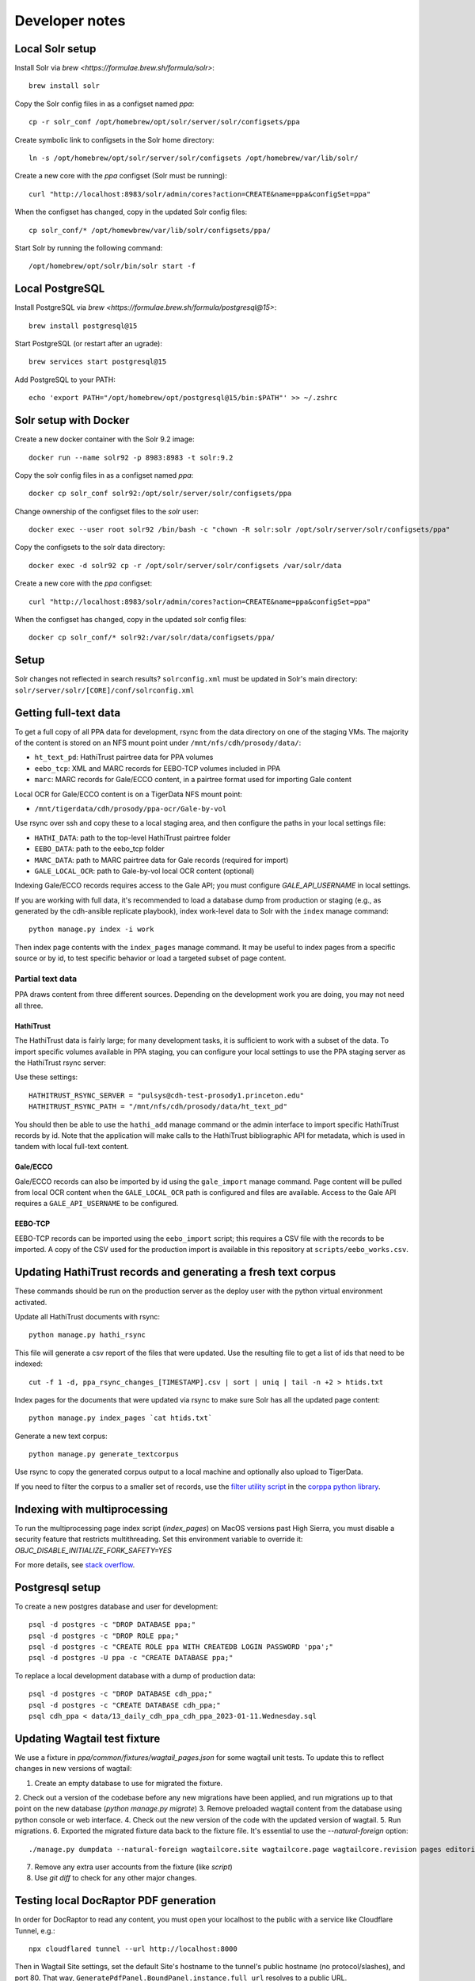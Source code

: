Developer notes
===============


Local Solr setup
----------------
Install Solr via `brew <https://formulae.brew.sh/formula/solr>`::

    brew install solr

Copy the Solr config files in as a configset named `ppa`::

    cp -r solr_conf /opt/homebrew/opt/solr/server/solr/configsets/ppa

Create symbolic link to configsets in the Solr home directory::

    ln -s /opt/homebrew/opt/solr/server/solr/configsets /opt/homebrew/var/lib/solr/

Create a new core with the `ppa` configset (Solr must be running)::

    curl "http://localhost:8983/solr/admin/cores?action=CREATE&name=ppa&configSet=ppa"

When the configset has changed, copy in the updated Solr config files::

    cp solr_conf/* /opt/homewbrew/var/lib/solr/configsets/ppa/

Start Solr by running the following command::

    /opt/homebrew/opt/solr/bin/solr start -f


Local PostgreSQL
----------------
Install PostgreSQL via `brew <https://formulae.brew.sh/formula/postgresql@15>`::

    brew install postgresql@15

Start PostgreSQL (or restart after an ugrade)::

    brew services start postgresql@15

Add PostgreSQL to your PATH::

    echo 'export PATH="/opt/homebrew/opt/postgresql@15/bin:$PATH"' >> ~/.zshrc


Solr setup with Docker
----------------------

Create a new docker container with the Solr 9.2 image::

    docker run --name solr92 -p 8983:8983 -t solr:9.2

Copy the solr config files in as a configset named `ppa`::

    docker cp solr_conf solr92:/opt/solr/server/solr/configsets/ppa

Change ownership  of the configset files to the `solr` user::

    docker exec --user root solr92 /bin/bash -c "chown -R solr:solr /opt/solr/server/solr/configsets/ppa"

Copy the configsets to the solr data directory::

    docker exec -d solr92 cp -r /opt/solr/server/solr/configsets /var/solr/data

Create a new core with the `ppa` configset::

    curl "http://localhost:8983/solr/admin/cores?action=CREATE&name=ppa&configSet=ppa"

When the configset has changed, copy in the updated solr config files::

    docker cp solr_conf/* solr92:/var/solr/data/configsets/ppa/

Setup
-----

Solr changes not reflected in search results? ``solrconfig.xml`` must be
updated in Solr's main directory: ``solr/server/solr/[CORE]/conf/solrconfig.xml``


Getting full-text data
----------------------

To get a full copy of all PPA data for development, rsync from the
data directory on one of the staging VMs.  The majority of the content is
stored on an NFS mount point under ``/mnt/nfs/cdh/prosody/data/``:

- ``ht_text_pd``: HathiTrust pairtree data for PPA volumes
- ``eebo_tcp``: XML and MARC records for EEBO-TCP volumes included in PPA
- ``marc``: MARC records for Gale/ECCO content, in a pairtree format used for importing Gale content

Local OCR for Gale/ECCO content is on a TigerData NFS mount point:

- ``/mnt/tigerdata/cdh/prosody/ppa-ocr/Gale-by-vol``

Use rsync over ssh and copy these to a local staging area, and then configure
the paths in your local settings file:

- ``HATHI_DATA``: path to the top-level HathiTrust pairtree folder
- ``EEBO_DATA``: path to the eebo_tcp folder
- ``MARC_DATA``: path to MARC pairtree data for Gale records (required for import)
- ``GALE_LOCAL_OCR``: path to Gale-by-vol local OCR content (optional)

Indexing Gale/ECCO records requires access to the Gale API; you must configure
*GALE_API_USERNAME* in local settings.

If you are working with full data, it's recommended to load a database dump from
production or staging (e.g., as generated by the cdh-ansible replicate playbook),
index work-level data to Solr with the ``index`` manage command::

        python manage.py index -i work

Then index page contents with the ``index_pages`` manage command.  It may
be useful to index pages from a specific source or by id, to test specific behavior
or load a targeted subset of page content.

Partial text data
^^^^^^^^^^^^^^^^^

PPA draws content from three different sources. Depending on the development
work you are doing, you may not need all three.

HathiTrust
""""""""""

The HathiTrust data is fairly large; for many development tasks, it is 
sufficient to work with a subset of the data. To import specific volumes
available in PPA staging, you can configure your local settings to use the 
PPA staging server as the HathiTrust rsync server:

Use these settings::

    HATHITRUST_RSYNC_SERVER = "pulsys@cdh-test-prosody1.princeton.edu"
    HATHITRUST_RSYNC_PATH = "/mnt/nfs/cdh/prosody/data/ht_text_pd"

You should then be able to use the ``hathi_add`` manage command or
the admin interface to import specific HathiTrust records by id.
Note that the application will make calls to the HathiTrust bibliographic API
for metadata, which is used in tandem with local full-text content.

Gale/ECCO
""""""""""

Gale/ECCO records can also be imported by id using the ``gale_import``
manage command.  Page content will be pulled from local OCR content when
the ``GALE_LOCAL_OCR`` path is configured and files are available.
Access to the Gale API requires a ``GALE_API_USERNAME`` to be configured.

EEBO-TCP
""""""""

EEBO-TCP records can be imported using the ``eebo_import`` script; this
requires a CSV file with the records to be imported.  A copy of the CSV
used for the production import is available in this repository
at ``scripts/eebo_works.csv``.


Updating HathiTrust records and generating a fresh text corpus
--------------------------------------------------------------

These commands should be run on the production server as the deploy user
with the python virtual environment activated.

Update all HathiTrust documents with rsync::

    python manage.py hathi_rsync

This file will generate a csv report of the files that were updated.
Use the resulting file to get a list of ids that need to be indexed::

    cut -f 1 -d, ppa_rsync_changes_[TIMESTAMP].csv | sort | uniq | tail -n +2 > htids.txt

Index pages for the documents that were updated via rsync to make sure
Solr has all the updated page content::

    python manage.py index_pages `cat htids.txt`

Generate a new text corpus::

    python manage.py generate_textcorpus

Use rsync to copy the generated corpus output to a local machine and
optionally also upload to TigerData.

If you need to filter the corpus to a smaller set of records, use the
`filter utility script <https://princeton-cdh.github.io/corppa/eop-docs.html#filter-utility>`_ 
in the `corppa python library <https://github.com/Princeton-CDH/corppa>`_. 


Indexing with multiprocessing
-----------------------------

To run the multiprocessing page index script (`index_pages`) on MacOS versions past High Sierra, you must disable a security feature that restricts multithreading.
Set this environment variable to override it: `OBJC_DISABLE_INITIALIZE_FORK_SAFETY=YES`

For more details, see `stack overflow <https://stackoverflow.com/questions/50168647/multiprocessing-causes-python-to-crash-and-gives-an-error-may-have-been-in-progr/52230415#52230415>`_.


Postgresql setup
---------------

To create a new postgres database and user for development::

    psql -d postgres -c "DROP DATABASE ppa;"
    psql -d postgres -c "DROP ROLE ppa;"
    psql -d postgres -c "CREATE ROLE ppa WITH CREATEDB LOGIN PASSWORD 'ppa';"
    psql -d postgres -U ppa -c "CREATE DATABASE ppa;"

To replace a local development database with a dump of production data::

    psql -d postgres -c "DROP DATABASE cdh_ppa;"
    psql -d postgres -c "CREATE DATABASE cdh_ppa;"
    psql cdh_ppa < data/13_daily_cdh_ppa_cdh_ppa_2023-01-11.Wednesday.sql


Updating Wagtail test fixture
-----------------------------

We use a fixture in `ppa/common/fixtures/wagtail_pages.json` for some wagtail unit tests.
To update this to reflect changes in new versions of wagtail:

1. Create an empty database to use for migrated the fixture.
2. Check out a version of the codebase before any new migrations have been applied,
and run migrations up to that point on the new database (`python manage.py migrate`)
3. Remove preloaded wagtail content from the database using python console or web interface.
4. Check out the new version of the code with the updated version of wagtail.
5. Run migrations.
6. Exported the migrated fixture data back to the fixture file. It's essential
to use the `--natural-foreign` option::

    ./manage.py dumpdata --natural-foreign wagtailcore.site wagtailcore.page wagtailcore.revision pages editorial auth.User --indent 4 > ppa/common/fixtures/wagtail_pages.json

7. Remove any extra user accounts from the fixture (like `script`)
8. Use `git diff` to check for any other major changes.


Testing local DocRaptor PDF generation
--------------------------------------

In order for DocRaptor to read any content, you must open your localhost to the
public with a service like Cloudflare Tunnel, e.g.::

    npx cloudflared tunnel --url http://localhost:8000

Then in Wagtail Site settings, set the default Site's hostname to the tunnel's
public hostname (no protocol/slashes), and port 80. That way,
``GeneratePdfPanel.BoundPanel.instance.full_url`` resolves to a public URL.

Finally, set your ALLOWED_HOSTS setting to allow traffic via that domain,
or simply set ``ALLOWED_HOSTS = ["*"]``.

Note that this will not work in Webpack dev mode.

When finished, set the default Site back to ``localhost`` and port 8000.
